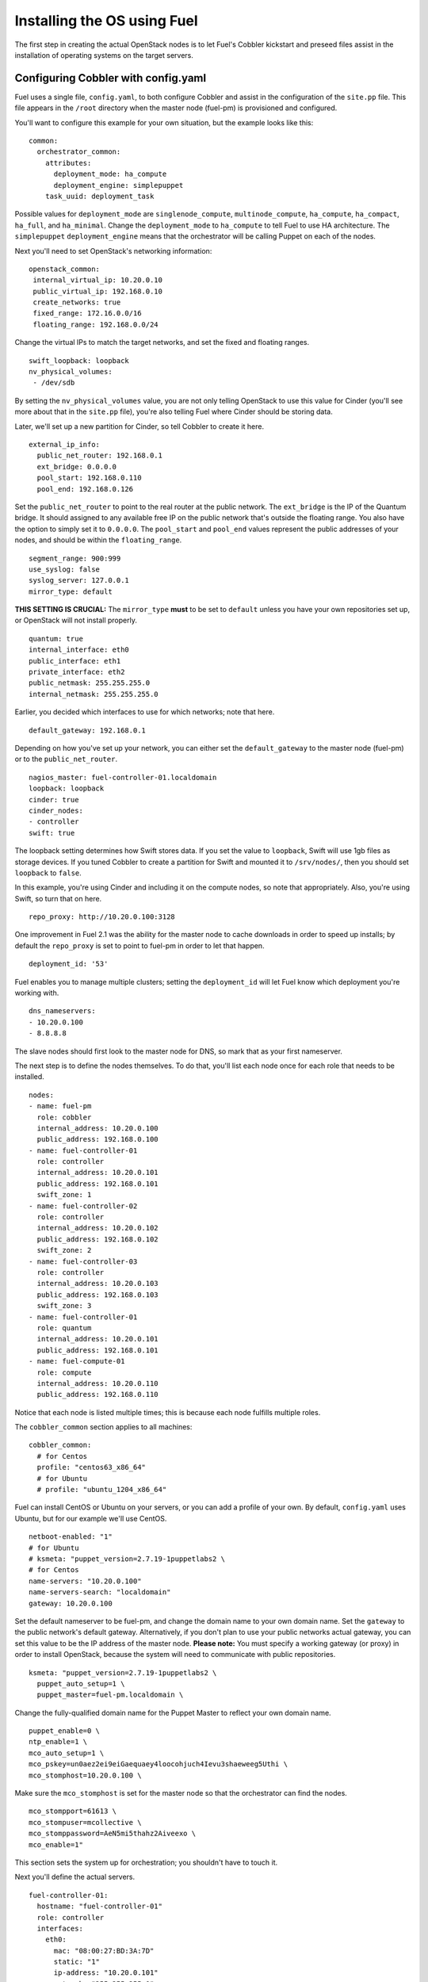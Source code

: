 .. _Install-OS-Using-Fuel:

Installing the OS using Fuel
----------------------------

The first step in creating the actual OpenStack nodes is to let Fuel's Cobbler kickstart and preseed files assist in the installation of operating systems on the target servers.


.. _Configuring-Cobbler:

Configuring Cobbler with config.yaml
^^^^^^^^^^^^^^^^^^^^^^^^^^^^^^^^^^^^

Fuel uses a single file, ``config.yaml``, to both configure Cobbler and assist in the configuration of the ``site.pp`` file.  This file appears in the ``/root`` directory when the master node (fuel-pm) is provisioned and configured.

You'll want to configure this example for your own situation, but the example looks like this::

  common:
    orchestrator_common:
      attributes:
        deployment_mode: ha_compute
        deployment_engine: simplepuppet
      task_uuid: deployment_task

Possible values for ``deployment_mode`` are ``singlenode_compute``, ``multinode_compute``, ``ha_compute``, ``ha_compact``, ``ha_full``, and ``ha_minimal``.  Change the ``deployment_mode`` to ``ha_compute`` to tell Fuel to use HA architecture.  The ``simplepuppet`` ``deployment_engine`` means that the orchestrator will be calling Puppet on each of the nodes.

Next you'll need to set OpenStack's networking information::

    openstack_common:
     internal_virtual_ip: 10.20.0.10
     public_virtual_ip: 192.168.0.10
     create_networks: true
     fixed_range: 172.16.0.0/16
     floating_range: 192.168.0.0/24

Change the virtual IPs to match the target networks, and set the fixed and floating ranges. ::

     swift_loopback: loopback
     nv_physical_volumes:
      - /dev/sdb

By setting the ``nv_physical_volumes`` value, you are not only telling OpenStack to use this value for Cinder (you'll see more about that in the ``site.pp`` file), you're also telling Fuel where Cinder should be storing data.

Later, we'll set up a new partition for Cinder, so tell Cobbler to create it here. ::

   external_ip_info:
     public_net_router: 192.168.0.1
     ext_bridge: 0.0.0.0
     pool_start: 192.168.0.110
     pool_end: 192.168.0.126

Set the ``public_net_router`` to point to the real router at the public network.  The ``ext_bridge`` is the IP of the Quantum bridge. It should assigned to any available free IP on the public network that's outside the floating range.  You also have the option to simply set it to ``0.0.0.0``.  The ``pool_start`` and ``pool_end`` values represent the public addresses of your nodes, and should be within the ``floating_range``. ::

   segment_range: 900:999
   use_syslog: false
   syslog_server: 127.0.0.1
   mirror_type: default

**THIS SETTING IS CRUCIAL:** The ``mirror_type`` **must** to be set to ``default`` unless you have your own repositories set up, or OpenStack will not install properly. ::

   quantum: true
   internal_interface: eth0
   public_interface: eth1
   private_interface: eth2
   public_netmask: 255.255.255.0
   internal_netmask: 255.255.255.0

Earlier, you decided which interfaces to use for which networks; note that here. ::

   default_gateway: 192.168.0.1

Depending on how you've set up your network, you can either set the ``default_gateway`` to the master node (fuel-pm) or to the ``public_net_router``. ::

   nagios_master: fuel-controller-01.localdomain
   loopback: loopback
   cinder: true
   cinder_nodes:
   - controller
   swift: true

The loopback setting determines how Swift stores data. If you set the value to ``loopback``, Swift will use 1gb files as storage devices. If you tuned Cobbler to create a partition for Swift and mounted it to ``/srv/nodes/``, then you should set ``loopback`` to ``false``.   
   
In this example, you're using Cinder and including it on the compute nodes, so note that appropriately.  Also, you're using Swift, so turn that on here. ::

   repo_proxy: http://10.20.0.100:3128

One improvement in Fuel 2.1 was the ability for the master node to cache downloads in order to speed up installs; by default the ``repo_proxy`` is set to point to fuel-pm in order to let that happen. ::

   deployment_id: '53'

Fuel enables you to manage multiple clusters; setting the ``deployment_id`` will let Fuel know which deployment you're working with. ::

   dns_nameservers:
   - 10.20.0.100
   - 8.8.8.8

The slave nodes should first look to the master node for DNS, so mark that as your first nameserver.

The next step is to define the nodes themselves.  To do that, you'll list each node once for each role that needs to be installed. ::

   nodes:
   - name: fuel-pm
     role: cobbler
     internal_address: 10.20.0.100
     public_address: 192.168.0.100
   - name: fuel-controller-01
     role: controller
     internal_address: 10.20.0.101
     public_address: 192.168.0.101
     swift_zone: 1
   - name: fuel-controller-02
     role: controller
     internal_address: 10.20.0.102
     public_address: 192.168.0.102
     swift_zone: 2
   - name: fuel-controller-03
     role: controller
     internal_address: 10.20.0.103
     public_address: 192.168.0.103
     swift_zone: 3
   - name: fuel-controller-01
     role: quantum
     internal_address: 10.20.0.101
     public_address: 192.168.0.101
   - name: fuel-compute-01
     role: compute
     internal_address: 10.20.0.110
     public_address: 192.168.0.110

Notice that each node is listed multiple times; this is because each node fulfills multiple roles. 

The ``cobbler_common`` section applies to all machines::

  cobbler_common:
    # for Centos
    profile: "centos63_x86_64"
    # for Ubuntu
    # profile: "ubuntu_1204_x86_64"

Fuel can install CentOS or Ubuntu on your servers, or you can add a profile of your own. By default, ``config.yaml`` uses Ubuntu, but for our example we'll use CentOS. ::

    netboot-enabled: "1"
    # for Ubuntu
    # ksmeta: "puppet_version=2.7.19-1puppetlabs2 \
    # for Centos
    name-servers: "10.20.0.100"
    name-servers-search: "localdomain"
    gateway: 10.20.0.100

Set the default nameserver to be fuel-pm, and change the domain name to your own domain name.  Set the ``gateway`` to the public network's default gateway. Alternatively, if you don't plan to use your public networks actual gateway, you can set this value to be the IP address of the master node. **Please note:** You must specify a working gateway (or proxy) in order to install OpenStack, because the system will need to communicate with public repositories. ::

    ksmeta: "puppet_version=2.7.19-1puppetlabs2 \
      puppet_auto_setup=1 \
      puppet_master=fuel-pm.localdomain \

Change the fully-qualified domain name for the Puppet Master to reflect your own domain name. ::

      puppet_enable=0 \
      ntp_enable=1 \
      mco_auto_setup=1 \
      mco_pskey=un0aez2ei9eiGaequaey4loocohjuch4Ievu3shaeweeg5Uthi \
      mco_stomphost=10.20.0.100 \

Make sure the ``mco_stomphost`` is set for the master node so that the orchestrator can find the nodes. ::

      mco_stompport=61613 \
      mco_stompuser=mcollective \
      mco_stomppassword=AeN5mi5thahz2Aiveexo \
      mco_enable=1"

This section sets the system up for orchestration; you shouldn't have to touch it.

Next you'll define the actual servers. ::

	fuel-controller-01:
	  hostname: "fuel-controller-01"
	  role: controller
	  interfaces:
	    eth0:
	      mac: "08:00:27:BD:3A:7D"
	      static: "1"
	      ip-address: "10.20.0.101"
	      netmask: "255.255.255.0"
	      dns-name: "fuel-controller-01.localdomain"
	      management: "1"
	    eth1:
	      mac: "08:00:27:ED:9C:3C"
	      static: "0"
	    eth2:
	      mac: "08:00:27:B0:EB:2C"
	      static: "1"
	  interfaces_extra:
	    eth0:
	      peerdns: "no"
	    eth1:
	      peerdns: "no"
	    eth2:
	      promisc: "yes"
	      userctl: "yes"
	      peerdns: "no"

For a VirtualBox installation, you can retrieve the MAC ids for your network adapters by expanding "Advanced" for the adapater in VirtualBox, or by executing ifconfig on the server itself.  

For a physical installation, the MAC address of the server is often printed on the sticker attached to the server for the LOM interfaces, or is available from the BIOS screen.  You may also be able to find the MAC address in the hardware inventory BMC/DRAC/ILO, though this may be server-dependent.

Also, make sure the ``ip-address`` is correct, and that the ``dns-name`` has your own domain name in it.

In this example, IP addresses should be assigned as follows::

    fuel-controller-01:  10.20.0.101
    fuel-controller-02:  10.20.0.102
    fuel-controller-03:  10.20.0.103
    fuel-compute-01:     10.20.0.110

Repeat this step for each of the other controllers, and for the compute node.  Note that the compute node has its own role::

	fuel-compute-01:
	  hostname: "fuel-compute-01"
	  role: compute
	  interfaces:
	    eth0:
	      mac: "08:00:27:AE:A9:6E"
	      static: "1"
	      ip-address: "10.20.0.110"
	      netmask: "255.255.255.0"
	      dns-name: "fuel-compute-01.localdomain"
	      management: "1"
	    eth1:
	      mac: "08:00:27:B7:F9:CD"
	      static: "0"
	    eth2:
	      mac: "08:00:27:8B:A6:B7"
	      static: "1"
	  interfaces_extra:
	    eth0:
	      peerdns: "no"
	    eth1:
	      peerdns: "no"
	    eth2:
	      promisc: "yes"
	      userctl: "yes"
	      peerdns: "no"
  

Loading the configuration
^^^^^^^^^^^^^^^^^^^^^^^^^

Once you've completed the changes to ``config.yaml``, you need to load the information into Cobbler.  To do that, use the ``cobbler_system`` script::

   cobbler_system -f config.yaml

Now you're ready to start spinning up the controllers and compute nodes.


